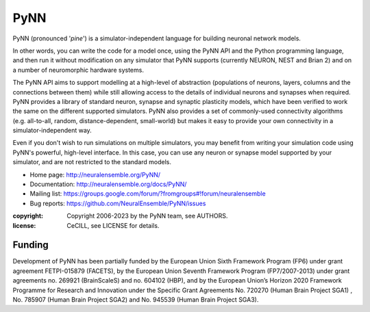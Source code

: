 PyNN
====

PyNN (pronounced '*pine*') is a simulator-independent language for building
neuronal network models.

In other words, you can write the code for a model once, using the PyNN API and
the Python programming language, and then run it without modification on any
simulator that PyNN supports (currently NEURON, NEST and Brian 2) and
on a number of neuromorphic hardware systems.

The PyNN API aims to support modelling at a high-level of abstraction
(populations of neurons, layers, columns and the connections between them) while
still allowing access to the details of individual neurons and synapses when
required. PyNN provides a library of standard neuron, synapse and synaptic
plasticity models, which have been verified to work the same on the different
supported simulators. PyNN also provides a set of commonly-used connectivity
algorithms (e.g. all-to-all, random, distance-dependent, small-world) but makes
it easy to provide your own connectivity in a simulator-independent way.

Even if you don't wish to run simulations on multiple simulators, you may
benefit from writing your simulation code using PyNN's powerful, high-level
interface. In this case, you can use any neuron or synapse model supported by
your simulator, and are not restricted to the standard models.


- Home page: http://neuralensemble.org/PyNN/
- Documentation: http://neuralensemble.org/docs/PyNN/
- Mailing list: https://groups.google.com/forum/?fromgroups#!forum/neuralensemble
- Bug reports: https://github.com/NeuralEnsemble/PyNN/issues


:copyright: Copyright 2006-2023 by the PyNN team, see AUTHORS.
:license: CeCILL, see LICENSE for details.

.. image:: https://github.com/NeuralEnsemble/PyNN/actions/workflows/full-test.yml/badge.svg
   :target: https://github.com/NeuralEnsemble/PyNN/actions/workflows/full-test.yml
   :alt: Unit Test Status

.. image:: https://coveralls.io/repos/NeuralEnsemble/PyNN/badge.svg?branch=master&service=github
   :target: https://coveralls.io/github/NeuralEnsemble/PyNN?branch=master
   :alt: Test coverage

Funding
-------

Development of PyNN has been partially funded by the European Union Sixth Framework Program (FP6) under
grant agreement FETPI-015879 (FACETS), by the European Union Seventh Framework Program (FP7/2007­-2013)
under grant agreements no. 269921 (BrainScaleS) and no. 604102 (HBP),
and by the European Union’s Horizon 2020 Framework Programme for
Research and Innovation under the Specific Grant Agreements No. 720270 (Human Brain Project SGA1)
, No. 785907 (Human Brain Project SGA2) and No. 945539 (Human Brain Project SGA3).